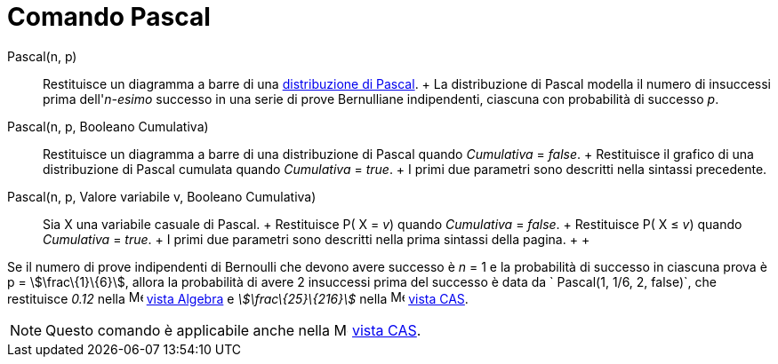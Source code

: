 = Comando Pascal

Pascal(n, p)::
  Restituisce un diagramma a barre di una http://en.wikipedia.org/wiki/it:Distribuzione_di_Pascal[distribuzione di
  Pascal].
  +
  La distribuzione di Pascal modella il numero di insuccessi prima dell'_n-esimo_ successo in una serie di prove
  Bernulliane indipendenti, ciascuna con probabilità di successo _p_.

Pascal(n, p, Booleano Cumulativa)::
  Restituisce un diagramma a barre di una distribuzione di Pascal quando _Cumulativa_ = _false_.
  +
  Restituisce il grafico di una distribuzione di Pascal cumulata quando _Cumulativa_ = _true_.
  +
  I primi due parametri sono descritti nella sintassi precedente.

Pascal(n, p, Valore variabile v, Booleano Cumulativa)::
  Sia X una variabile casuale di Pascal.
  +
  Restituisce P( X = _v_) quando _Cumulativa_ = _false_.
  +
  Restituisce P( X ≤ _v_) quando _Cumulativa_ = _true_.
  +
  I primi due parametri sono descritti nella prima sintassi della pagina.
  +
  +

[EXAMPLE]

====

Se il numero di prove indipendenti di Bernoulli che devono avere successo è _n_ = 1 e la probabilità di successo in
ciascuna prova è p = stem:[\frac\{1}\{6}], allora la probabilità di avere 2 insuccessi prima del successo è data da
` Pascal(1, 1/6, 2, false)`, che restituisce _0.12_ nella image:16px-Menu_view_algebra.svg.png[Menu view
algebra.svg,width=16,height=16] xref:/Vista_Algebra.adoc[vista Algebra] e _stem:[\frac\{25}\{216}]_ nella
image:16px-Menu_view_cas.svg.png[Menu view cas.svg,width=16,height=16] xref:/Vista_CAS.adoc[vista CAS].

====

[NOTE]

====

Questo comando è applicabile anche nella image:16px-Menu_view_cas.svg.png[Menu view cas.svg,width=16,height=16]
xref:/Vista_CAS.adoc[vista CAS].

====
